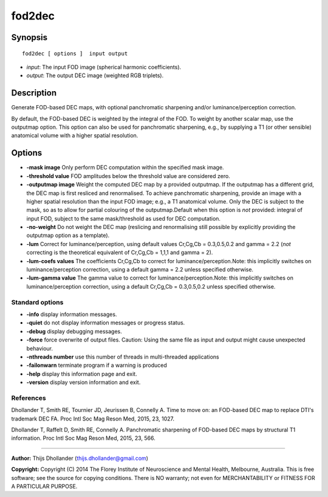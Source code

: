 fod2dec
===========

Synopsis
--------

::

    fod2dec [ options ]  input output

-  *input*: The input FOD image (spherical harmonic coefficients).
-  *output*: The output DEC image (weighted RGB triplets).

Description
-----------

Generate FOD-based DEC maps, with optional panchromatic sharpening
and/or luminance/perception correction.

By default, the FOD-based DEC is weighted by the integral of the FOD. To
weight by another scalar map, use the outputmap option. This option can
also be used for panchromatic sharpening, e.g., by supplying a T1 (or
other sensible) anatomical volume with a higher spatial resolution.

Options
-------

-  **-mask image** Only perform DEC computation within the specified
   mask image.

-  **-threshold value** FOD amplitudes below the threshold value are
   considered zero.

-  **-outputmap image** Weight the computed DEC map by a provided
   outputmap. If the outputmap has a different grid, the DEC map is
   first resliced and renormalised. To achieve panchromatic sharpening,
   provide an image with a higher spatial resolution than the input FOD
   image; e.g., a T1 anatomical volume. Only the DEC is subject to the
   mask, so as to allow for partial colouring of the outputmap.Default
   when this option is *not* provided: integral of input FOD, subject to
   the same mask/threshold as used for DEC computation.

-  **-no-weight** Do not weight the DEC map (reslicing and
   renormalising still possible by explicitly providing the outputmap
   option as a template).

-  **-lum** Correct for luminance/perception, using default values
   Cr,Cg,Cb = 0.3,0.5,0.2 and gamma = 2.2 (*not* correcting is the
   theoretical equivalent of Cr,Cg,Cb = 1,1,1 and gamma = 2).

-  **-lum-coefs values** The coefficients Cr,Cg,Cb to correct for
   luminance/perception.Note: this implicitly switches on
   luminance/perception correction, using a default gamma = 2.2 unless
   specified otherwise.

-  **-lum-gamma value** The gamma value to correct for
   luminance/perception.Note: this implicitly switches on
   luminance/perception correction, using a default Cr,Cg,Cb =
   0.3,0.5,0.2 unless specified otherwise.

Standard options
^^^^^^^^^^^^^^^^

-  **-info** display information messages.

-  **-quiet** do not display information messages or progress status.

-  **-debug** display debugging messages.

-  **-force** force overwrite of output files. Caution: Using the same
   file as input and output might cause unexpected behaviour.

-  **-nthreads number** use this number of threads in multi-threaded
   applications

-  **-failonwarn** terminate program if a warning is produced

-  **-help** display this information page and exit.

-  **-version** display version information and exit.

References
^^^^^^^^^^

Dhollander T, Smith RE, Tournier JD, Jeurissen B, Connelly A. Time to
move on: an FOD-based DEC map to replace DTI's trademark DEC FA. Proc
Intl Soc Mag Reson Med, 2015, 23, 1027.

Dhollander T, Raffelt D, Smith RE, Connelly A. Panchromatic sharpening
of FOD-based DEC maps by structural T1 information. Proc Intl Soc Mag
Reson Med, 2015, 23, 566.

--------------


**Author:** Thijs Dhollander (thijs.dhollander@gmail.com)

**Copyright:** Copyright (C) 2014 The Florey Institute of Neuroscience
and Mental Health, Melbourne, Australia. This is free software; see the
source for copying conditions. There is NO warranty; not even for
MERCHANTABILITY or FITNESS FOR A PARTICULAR PURPOSE.
